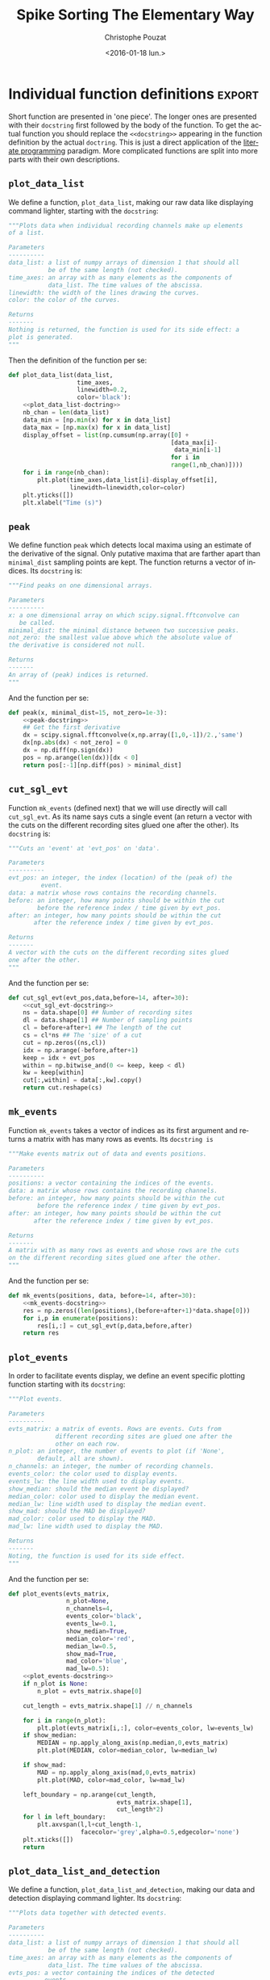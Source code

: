# -*- org-export-babel-evaluate: nil; ispell-local-dictionary: "american" -*-
#+OPTIONS: ':nil *:t -:t ::t <:t H:3 \n:nil ^:nil arch:headline
#+OPTIONS: author:t c:nil creator:nil d:(not "LOGBOOK") date:t e:t
#+OPTIONS: email:nil f:t inline:t num:t p:nil pri:nil prop:nil stat:t
#+OPTIONS: tags:t tasks:t tex:t timestamp:t title:t toc:t todo:t |:t
#+TITLE: Spike Sorting The Elementary Way
#+DATE: <2016-01-18 lun.>
#+AUTHOR: Christophe Pouzat
#+EMAIL: christophe.pouzat@parisdescartes.fr
#+LANGUAGE: en
#+SELECT_TAGS: export
#+EXCLUDE_TAGS: noexport
#+CREATOR: Emacs 24.5.1 (Org mode 8.3.3)
#+PROPERTY: header-args:python *Python* :session  :results pp
#+STYLE: <link rel="stylesheet" title="Standard" href="/worg/style/worg.css" type="text/css" />
#+STYLE: <link rel="alternate stylesheet" title="Zenburn" href="/worg/style/worg-zenburn.css" type="text/css" />
#+STYLE: <link rel="alternate stylesheet" title="Classic" href="/worg/style/worg-classic.css" type="text/css" />
#+STYLE: <link rel="stylesheet" href="http://orgmode.org/css/lightbox.css" type="text/css" media="screen" />
#+STYLE: <link rel="SHORTCUT ICON" href="/org-mode-unicorn.ico" type="image/x-icon" />
#+STYLE: <link rel="icon" href="/org-mode-unicorn.ico" type="image/ico" />


#+NAME: emacs-set-up
#+BEGIN_SRC emacs-lisp :results silent :exports none
(setq py-shell-name "~/anaconda3/bin/ipython")

(defun update-tag ()
  (interactive)
  (save-excursion
    (goto-char (point-min))
    (let ((count 1))
      (while (re-search-forward "\\tag{\\([0-9]+\\)}" nil t)
        (replace-match (format "%d" count) nil nil nil 1)
        (setq count (1+ count)))))
  )
#+END_SRC

* Put everything in one =Python= file 				   :noexport:
:PROPERTIES:
:header-args:python: :session *Python*
:END:

#+NAME: make-sure-dir-img/locust-sorting-python-is-here
#+BEGIN_SRC python :results silent :exports none
import os
if not 'figsSorting' in os.listdir("."):
    os.mkdir('figsSorting')

#+END_SRC

#+NAME: make-sure-dir-code-is-here
#+BEGIN_SRC python :results silent :exports none
if not 'code' in os.listdir("."):
    os.mkdir('code')

#+END_SRC

#+name: sorting_with_python
#+BEGIN_SRC python :noweb yes :tangle code/sorting_with_python.py :eval no-export
import numpy as np
import matplotlib.pyplot as plt
import scipy
plt.ion()

<<mad>>

<<plot_data_list>>

<<peak>>

<<cut_sgl_evt>>

<<mk_events>>

<<plot_events>>

<<plot_data_list_and_detection>>

<<mk_noise>>

<<mk_center_dictionary>>

<<mk_aligned_events>>

<<classify_and_align_evt>>

<<predict_data>>
#+END_SRC

* Individual function definitions 				     :export:
:PROPERTIES:
:header-args:python: :session *Python*
:END:

Short function are presented in 'one piece'. The longer ones are presented with their =docstring= first followed by the body of the function. To get the actual function you should replace the =<<docstring>>= appearing in the function definition by the actual =doctring=. This is just a direct application of the [[http://en.wikipedia.org/wiki/Literate_programming][literate programming]] paradigm. More complicated functions are split into more parts with their own descriptions.
 
** =plot_data_list=
We define a function, =plot_data_list=, making our raw data like displaying command lighter, starting with the =docstring=:

#+name: plot_data_list-doctring
#+BEGIN_SRC python :eval no-export :results silent
"""Plots data when individual recording channels make up elements
of a list.

Parameters
----------
data_list: a list of numpy arrays of dimension 1 that should all
           be of the same length (not checked).
time_axes: an array with as many elements as the components of
           data_list. The time values of the abscissa.
linewidth: the width of the lines drawing the curves.
color: the color of the curves.

Returns
-------
Nothing is returned, the function is used for its side effect: a
plot is generated. 
"""
#+END_SRC
Then the definition of the function per se:

#+name: plot_data_list
#+BEGIN_SRC python :eval no-export :results silent :noweb no-export
def plot_data_list(data_list,
                   time_axes,
                   linewidth=0.2,
                   color='black'):
    <<plot_data_list-doctring>>
    nb_chan = len(data_list)
    data_min = [np.min(x) for x in data_list]
    data_max = [np.max(x) for x in data_list]
    display_offset = list(np.cumsum(np.array([0] +
                                             [data_max[i]-
                                              data_min[i-1]
                                             for i in
                                             range(1,nb_chan)])))
    for i in range(nb_chan):
        plt.plot(time_axes,data_list[i]-display_offset[i],
                 linewidth=linewidth,color=color)
    plt.yticks([])
    plt.xlabel("Time (s)")

#+END_SRC



** =peak=
We define function =peak= which detects local maxima using an estimate of the derivative of the signal. Only putative maxima that are farther apart than =minimal_dist= sampling points are kept. The function returns a vector of indices. Its =docstring= is:

#+name: peak-docstring
#+BEGIN_SRC python :eval no-export :results silent 
"""Find peaks on one dimensional arrays.

Parameters
----------
x: a one dimensional array on which scipy.signal.fftconvolve can
   be called.
minimal_dist: the minimal distance between two successive peaks.
not_zero: the smallest value above which the absolute value of
the derivative is considered not null.

Returns
-------
An array of (peak) indices is returned.
"""
#+END_SRC
And the function per se:

#+name: peak
#+BEGIN_SRC python :eval no-export :results silent :noweb no-export
def peak(x, minimal_dist=15, not_zero=1e-3):
    <<peak-docstring>>
    ## Get the first derivative
    dx = scipy.signal.fftconvolve(x,np.array([1,0,-1])/2.,'same') 
    dx[np.abs(dx) < not_zero] = 0
    dx = np.diff(np.sign(dx))
    pos = np.arange(len(dx))[dx < 0]
    return pos[:-1][np.diff(pos) > minimal_dist]

#+END_SRC

** =cut_sgl_evt=

Function =mk_events= (defined next) that we will use directly will call  =cut_sgl_evt=. As its name says cuts a single event (an return a vector with the cuts on the different recording sites glued one after the other). Its =docstring= is:

#+NAME: cut_sgl_evt-docstring
#+BEGIN_SRC python :eval no-export :results silent 
"""Cuts an 'event' at 'evt_pos' on 'data'.
    
Parameters
----------
evt_pos: an integer, the index (location) of the (peak of) the
         event.
data: a matrix whose rows contains the recording channels.
before: an integer, how many points should be within the cut
        before the reference index / time given by evt_pos.
after: an integer, how many points should be within the cut
       after the reference index / time given by evt_pos.
    
Returns
-------
A vector with the cuts on the different recording sites glued
one after the other. 
"""
#+END_SRC
And the function per se:

#+name: cut_sgl_evt
#+BEGIN_SRC python :eval no-export :results silent :no-web no-export 
def cut_sgl_evt(evt_pos,data,before=14, after=30):
    <<cut_sgl_evt-docstring>>
    ns = data.shape[0] ## Number of recording sites
    dl = data.shape[1] ## Number of sampling points
    cl = before+after+1 ## The length of the cut
    cs = cl*ns ## The 'size' of a cut
    cut = np.zeros((ns,cl))
    idx = np.arange(-before,after+1)
    keep = idx + evt_pos
    within = np.bitwise_and(0 <= keep, keep < dl)
    kw = keep[within]
    cut[:,within] = data[:,kw].copy()
    return cut.reshape(cs) 
  
#+END_SRC

** =mk_events=
Function =mk_events= takes a vector of indices as its first argument and returns a matrix with has many rows as events. Its =docstring is=

#+NAME: mk_events-docstring
#+BEGIN_SRC python :eval no-export :results silent 
"""Make events matrix out of data and events positions.
    
Parameters
----------
positions: a vector containing the indices of the events.
data: a matrix whose rows contains the recording channels.
before: an integer, how many points should be within the cut
        before the reference index / time given by evt_pos.
after: an integer, how many points should be within the cut
       after the reference index / time given by evt_pos.
    
Returns
-------
A matrix with as many rows as events and whose rows are the cuts
on the different recording sites glued one after the other. 
"""
#+END_SRC
And the function per se:

#+name: mk_events
#+BEGIN_SRC python :eval no-export :results silent :noweb no-export
def mk_events(positions, data, before=14, after=30):
    <<mk_events-docstring>>
    res = np.zeros((len(positions),(before+after+1)*data.shape[0]))
    for i,p in enumerate(positions):
        res[i,:] = cut_sgl_evt(p,data,before,after)
    return res 

#+END_SRC

** =plot_events=
In order to facilitate events display, we define an event specific plotting function starting with its =docstring=:

#+name: plot_events-docstring
#+BEGIN_SRC python :eval no-export :results silent 
"""Plot events.
    
Parameters
----------
evts_matrix: a matrix of events. Rows are events. Cuts from
             different recording sites are glued one after the
             other on each row.
n_plot: an integer, the number of events to plot (if 'None',
        default, all are shown).
n_channels: an integer, the number of recording channels.
events_color: the color used to display events. 
events_lw: the line width used to display events. 
show_median: should the median event be displayed?
median_color: color used to display the median event.
median_lw: line width used to display the median event.
show_mad: should the MAD be displayed?
mad_color: color used to display the MAD.
mad_lw: line width used to display the MAD.

Returns
-------
Noting, the function is used for its side effect.
"""
#+END_SRC
And the function per se:

#+name: plot_events
#+BEGIN_SRC python :eval no-export :results silent :noweb no-export
def plot_events(evts_matrix, 
                n_plot=None,
                n_channels=4,
                events_color='black', 
                events_lw=0.1,
                show_median=True,
                median_color='red',
                median_lw=0.5,
                show_mad=True,
                mad_color='blue',
                mad_lw=0.5):
    <<plot_events-docstring>>
    if n_plot is None:
        n_plot = evts_matrix.shape[0]

    cut_length = evts_matrix.shape[1] // n_channels 
    
    for i in range(n_plot):
        plt.plot(evts_matrix[i,:], color=events_color, lw=events_lw)
    if show_median:
        MEDIAN = np.apply_along_axis(np.median,0,evts_matrix)
        plt.plot(MEDIAN, color=median_color, lw=median_lw)

    if show_mad:
        MAD = np.apply_along_axis(mad,0,evts_matrix)
        plt.plot(MAD, color=mad_color, lw=mad_lw)
    
    left_boundary = np.arange(cut_length,
                              evts_matrix.shape[1],
                              cut_length*2)
    for l in left_boundary:
        plt.axvspan(l,l+cut_length-1,
                    facecolor='grey',alpha=0.5,edgecolor='none')
    plt.xticks([])
    return

#+END_SRC

** =plot_data_list_and_detection=
We define a function, =plot_data_list_and_detection=, making our data and detection displaying command lighter. Its =docstring=:

#+name: plot_data_list_and_detection-docstring
#+BEGIN_SRC python :eval no-export :results silent
"""Plots data together with detected events.
    
Parameters
----------
data_list: a list of numpy arrays of dimension 1 that should all
           be of the same length (not checked).
time_axes: an array with as many elements as the components of
           data_list. The time values of the abscissa.
evts_pos: a vector containing the indices of the detected
          events.
linewidth: the width of the lines drawing the curves.
color: the color of the curves.

Returns
-------
Nothing is returned, the function is used for its side effect: a
plot is generated. 
"""
#+END_SRC
And the function:

#+name: plot_data_list_and_detection
#+BEGIN_SRC python :eval no-export :results silent :noweb no-export
def plot_data_list_and_detection(data_list,
                                 time_axes,
                                 evts_pos,
                                 linewidth=0.2,
                                 color='black'):                             
    <<plot_data_list_and_detection-docstring>>
    nb_chan = len(data_list)
    data_min = [np.min(x) for x in data_list]
    data_max = [np.max(x) for x in data_list]
    display_offset = list(np.cumsum(np.array([0] +
                                             [data_max[i]-
                                              data_min[i-1] for i in
                                             range(1,nb_chan)])))
    for i in range(nb_chan):
        plt.plot(time_axes,data_list[i]-display_offset[i],
                 linewidth=linewidth,color=color)
        plt.plot(time_axes[evts_pos],
                 data_list[i][evts_pos]-display_offset[i],'ro')
    plt.yticks([])
    plt.xlabel("Time (s)")

#+END_SRC

** =mk_noise=
Getting an estimate of the noise statistical properties is an essential ingredient to build respectable goodness of fit tests. In our approach "noise events" are essentially anything that is not an "event". I wrote essentially and not exactly since there is a little twist here which is the minimal distance we are willing to accept between the reference time of a noise event and the reference time of the last preceding and of the first following "event". We could think that keeping a cut length on each side would be enough. That would indeed be the case if /all/ events were starting from and returning to zero within a cut. But this is not the case with the cuts parameters we chose previously (that will become clear soon). You might wonder why we chose so short a cut length then. Simply to avoid having to deal with too many superposed events which are the really bothering events for anyone wanting to do proper sorting. 
To obtain our noise events we are going to use function =mk_noise= which takes the /same/ arguments as function =mk_events= plus two numbers: 
+ =safety_factor= a number by which the cut length is multiplied and which sets the minimal distance between the reference times discussed in the previous paragraph.
+ =size= the maximal number of noise events one wants to cut (the actual number obtained might be smaller depending on the data length, the cut length, the safety factor and the number of events).

We define now function =mk_noise= starting with its =docstring=:

#+name: mk_noise-docstring
#+BEGIN_SRC python :eval no-export :results silent
"""Constructs a noise sample.

Parameters
----------
positions: a vector containing the indices of the events.
data: a matrix whose rows contains the recording channels.
before: an integer, how many points should be within the cut
        before the reference index / time given by evt_pos.
after: an integer, how many points should be within the cut
       after the reference index / time given by evt_pos.
safety_factor: a number by which the cut length is multiplied
               and which sets the minimal distance between the 
               reference times discussed in the previous
               paragraph.
size: the maximal number of noise events one wants to cut (the
      actual number obtained might be smaller depending on the
      data length, the cut length, the safety factor and the
      number of events).
    
Returns
-------
A matrix with as many rows as noise events and whose rows are
the cuts on the different recording sites glued one after the
other. 
"""
#+END_SRC
And the function:

#+name: mk_noise
#+BEGIN_SRC python :eval no-export :results silent :noweb no-export
def mk_noise(positions, data, before=14, after=30, safety_factor=2, size=2000):
    <<mk_noise-docstring>>
    sl = before+after+1 ## cut length
    ns = data.shape[0] ## number of recording sites
    i1 = np.diff(positions) ## inter-event intervals
    minimal_length = round(sl*safety_factor)
    ## Get next the number of noise sweeps that can be
    ## cut between each detected event with a safety factor
    nb_i = (i1-minimal_length)//sl
    ## Get the number of noise sweeps that are going to be cut
    nb_possible = min(size,sum(nb_i[nb_i>0]))
    res = np.zeros((nb_possible,sl*data.shape[0]))
    ## Create next a list containing the indices of the inter event
    ## intervals that are long enough
    idx_l = [i for i in range(len(i1)) if nb_i[i] > 0]
    ## Make next an index running over the inter event intervals
    ## from which at least one noise cut can be made
    interval_idx = 0
    ## noise_positions = np.zeros(nb_possible,dtype=numpy.int)
    n_idx = 0
    while n_idx < nb_possible:
        within_idx = 0 ## an index of the noise cut with a long enough
                       ## interval
        i_pos = positions[idx_l[interval_idx]] + minimal_length
        ## Variable defined next contains the number of noise cuts
        ## that can be made from the "currently" considered long-enough
        ## inter event interval
        n_at_interval_idx = nb_i[idx_l[interval_idx]]
        while within_idx < n_at_interval_idx and n_idx < nb_possible:
            res[n_idx,:]= cut_sgl_evt(int(i_pos),data,before,after)
            ## noise_positions[n_idx] = i_pos
            n_idx += 1
            i_pos += sl
            within_idx += 1
        interval_idx += 1
    ## return (res,noise_positions)
    return res

#+END_SRC

** =mad=
We define the =mad= function in one piece since it is very short:

#+name: mad
#+BEGIN_SRC python :eval no-export :results silent
def mad(x):
    """Returns the Median Absolute Deviation of its argument.
    """
    return np.median(np.absolute(x - np.median(x)))*1.4826

#+END_SRC

** =mk_aligned_events=
*** The jitter: A worked out example
Function =mk_aligned_events= is somehow the "heavy part" of this document. Its job is to align events on their templates while taking care of two jitter sources: the sampling and the noise one. Rather than getting into a theoretical discussion, we illustrate the problem with one of the events detected on our data set. Cluster 1 is the cluster exhibiting the largest [[http://en.wikipedia.org/wiki/Jitter][sampling jitter]] effects, since it has the largest time derivative, in absolute value, of its median event . This is clearly seen when we superpose the 50th event from this cluster with the median event (remember that we start numbering at 0). So we get first our estimate for center or template of cluster 1:

#+NAME: c1_median
#+BEGIN_SRC python :session *Python* :results silent
c1_median = apply(np.median,0,evtsE[goodEvts,:][np.array(c10b)==1,:])
#+END_SRC
And we do the plot (Fig. \ref{fig:JitterIllustrationCluster1Event50}):

#+BEGIN_SRC python :session *Python* :results silent
plt.plot(c1_median,color='red')
plt.plot(evtsE[goodEvts,:][np.array(c10b)==1,:][50,:],color='black')
#+END_SRC

#+BEGIN_SRC python :session *Python*  :exports results :results file
plt.savefig('img/locust-sorting-python/JitterIllustrationCluster1Event50.png')
plt.close()
'img/locust-sorting-python/JitterIllustrationCluster1Event50.png'
#+END_SRC

#+CAPTION: The median event of cluster 1 (red) together with event 50 of the same cluster (black).
#+NAME: fig:JitterIllustrationCluster1Event50
#+ATTR_LaTeX: :width 0.8\textwidth
#+RESULTS:
[[file:img/locust-sorting-python/JitterIllustrationCluster1Event50.png]]

A Taylor expansion shows that if we write /g(t)/ the observed 50th event, δ the sampling jitter and /f(t)/ the actual waveform of the event then:
\begin{equation}
g(t) = f(t+δ) + ε(t) \approx f(t) + δ \, f'(t) + δ^2/2 \, f''(t) + ε(t) \, ;
\end{equation}
where ε is a Gaussian process and where $f'$ and $f''$ stand for the first and second time derivatives of $f$. Therefore, if we can get estimates of $f'$ and $f''$ we should be able to estimate δ by linear regression (if we neglect the $δ^2$ term as well as the potentially non null correlation in ε) or by non linear regression (if we keep the latter). We start by getting the derivatives estimates:

#+NAME: c1D_median-and-c1DD_median
#+BEGIN_SRC python :session *Python* :results silent 
dataD = apply(lambda x: fftconvolve(x,np.array([1,0,-1])/2.,'same'),
              1, data)
evtsED = swp.mk_events(sp0E,dataD,14,30)
dataDD = apply(lambda x: fftconvolve(x,np.array([1,0,-1])/2.,'same'),
               1, dataD)
evtsEDD = swp.mk_events(sp0E,dataDD,14,30)
c1D_median = apply(np.median,0,
                   evtsED[goodEvts,:][np.array(c10b)==1,:])
c1DD_median = apply(np.median,0,
                    evtsEDD[goodEvts,:][np.array(c10b)==1,:])
#+END_SRC
We then get something like Fig. \ref{fig:JitterIllustrationCluster1Event50b}:

#+BEGIN_SRC python :session *Python*  :results silent
plt.plot(evtsE[goodEvts,:][np.array(c10b)==1,:][50,:]-\
         c1_median,color='red',lw=2)
plt.plot(1.5*c1D_median,color='blue',lw=2)
plt.plot(1.5*c1D_median+1.5**2/2*c1DD_median,color='black',lw=2)
#+END_SRC

#+BEGIN_SRC python :session *Python*  :exports results :results file
plt.savefig('img/locust-sorting-python/JitterIllustrationCluster1Event50b.png')
plt.close()
'img/locust-sorting-python/JitterIllustrationCluster1Event50b.png'
#+END_SRC

#+CAPTION: The median event of cluster 1 subtracted from event 50 of the same cluster (red); 1.5 times the first derivative of the median event (blue)—corresponding to δ=1.5—; 1.5 times the first derivative + 1.5^2/2 times the second (black)—corresponding again to δ=1.5—.
#+NAME: fig:JitterIllustrationCluster1Event50b
#+ATTR_LaTeX: :width 0.8\textwidth
#+RESULTS:
[[file:img/locust-sorting-python/JitterIllustrationCluster1Event50b.png]]

If we neglect the $δ^2$ term we quickly arrive at:
\begin{equation}
\hat{δ} = \frac{\mathbf{f'} \cdot (\mathbf{g} -\mathbf{f})}{\| \mathbf{f'} \|^2} \, ;
\end{equation} 
where the 'vectorial' notation like $\mathbf{a} \cdot \mathbf{b}$ stands here for: 
\[
\sum_{i=0}^{179} a_i b_i \, .
\]

For the 50th event of the cluster we get:

#+NAME: delta_hat
#+BEGIN_SRC python :session *Python*  :results pp :exports both
delta_hat = np.dot(c1D_median,
                   evtsE[goodEvts,:][np.array(c10b)==1,:][50,:]-\
                   c1_median)/np.dot(c1D_median,c1D_median)
delta_hat
#+END_SRC

#+RESULTS: delta_hat
: 1.4917182304326999

We can use this estimated value of =delta_hat= as an initial guess for a procedure refining the estimate using also the $δ^2$ term. The obvious quantity we should try to minimize is the residual sum of square, =RSS= defined by:
\[
\mathrm{RSS}(δ) = \| \mathbf{g} - \mathbf{f} - δ \, \mathbf{f'} - δ^2/2 \, \mathbf{f''} \|^2 \; .
\]
We can define a function returning the =RSS= for a given value of δ as well as an event =evt= a cluster center (median event of the cluster) =center= and its first two derivatives, =centerD= and =centerDD=:

#+NAME: rss_fct
#+BEGIN_SRC python :session *Python* :results silent
def rss_fct(delta,evt,center,centerD,centerDD):
    return np.sum((evt - center - delta*centerD - delta**2/2*centerDD)**2)

#+END_SRC  
To create quickly a graph of the =RSS= as a function of δ for the specific case we are dealing with now (51st element of cluster 1) we create a vectorized or /universal/ function version of the =rss_for_alignment= we just defined:

#+NAME: urss_fct
#+BEGIN_SRC python :session *Python* :results silent 
urss_fct = np.frompyfunc(lambda x:
                         rss_fct(x,
                                 evtsE[goodEvts,:]\
                                 [np.array(c10b)==1,:][50,:],
                                 c1_median,c1D_median,c1DD_median),1,1)

#+END_SRC  
We then get the Fig. \ref{fig:JitterIllustrationCluster1Event50c} with:

#+BEGIN_SRC python :session *Python* :results silent
plt.subplot(1,2,1)
dd = np.arange(-5,5,0.05)
plt.plot(dd,urss_fct(dd),color='black',lw=2)
plt.subplot(1,2,2)
dd_fine = np.linspace(delta_hat-0.5,delta_hat+0.5,501)
plt.plot(dd_fine,urss_fct(dd_fine),color='black',lw=2)
plt.axvline(x=delta_hat,color='red')
#+END_SRC

#+BEGIN_SRC python :session *Python*  :exports results :results file
plt.savefig('img/locust-sorting-python/JitterIllustrationCluster1Event50c.png')
plt.close()
'img/locust-sorting-python/JitterIllustrationCluster1Event50c.png'
#+END_SRC

#+CAPTION: The =RSS= as a function of δ for event 50 of cluster 1. Left, $δ \in [-5,5]$; right, $δ \in [\hat{δ}-0.5,\hat{δ}+0.5]$ and the red vertical line shows $\hat{δ}$. 
#+NAME: fig:JitterIllustrationCluster1Event50c
#+ATTR_LaTeX: :width 0.8\textwidth
#+RESULTS:
[[file:img/locust-sorting-python/JitterIllustrationCluster1Event50c.png]]

The left panel of the above figure shows that our initial guess for $\hat{δ}$ is not bad but still approximately 0.2 units away from the actual minimum. The classical way to refine our δ estimate—in 'nice situations' where the function we are trying to minimize is locally convex—is to use the [[http://en.wikipedia.org/wiki/Newton%27s_method][Newton-Raphson algorithm]] which consists in approximating locally the 'target function' (here our =RSS= function) by a parabola having locally the same first and second derivatives, before jumping to the minimum of this approximating parabola. If we develop our previous expression of $\mathrm{RSS}(δ)$ we get:
\[
\mathrm{RSS}(δ) = \| \mathbf{h} \|^2 - 2\, δ \, \mathbf{h} \cdot \mathbf{f'} + δ^2 \, \left( \|\mathbf{f'}\|^2 -  \mathbf{h} \cdot \mathbf{f''}\right) + δ^3 \, \mathbf{f'} \cdot \mathbf{f''} + \frac{δ^4}{4} \|\mathbf{f''}\|^2 \, ;
\]
where $\mathbf{h}$ stands for $\mathbf{g} - \mathbf{f}$. By differentiation with respect to δ we get:
\[
\mathrm{RSS}'(δ) = - 2\, \mathbf{h} \cdot \mathbf{f'} + 2 \, δ \, \left( \|\mathbf{f'}\|^2 -  \mathbf{h} \cdot \mathbf{f''}\right) + 3 \, δ^2 \, \mathbf{f'} \cdot \mathbf{f''} + δ^3 \|\mathbf{f''}\|^2 \, .
\]
And a second differentiation leads to:
\[
\mathrm{RSS}''(δ) = 2 \, \left( \|\mathbf{f'}\|^2 -  \mathbf{h} \cdot \mathbf{f''}\right) + 6 \, δ \, \mathbf{f'} \cdot \mathbf{f''} + 3 \, δ^2 \|\mathbf{f''}\|^2 \, .
\]
The equation of the approximating parabola at $δ^{(k)}$ is then:
\[
\mathrm{RSS}(δ^{(k)} + η) \approx \mathrm{RSS}(δ^{(k)}) + η \, \mathrm{RSS}'(δ^{(k)}) + \frac{η^2}{2} \, \mathrm{RSS}''(δ^{(k)})\; ,
\]
and its minimum—if $\mathrm{RSS}''(δ)$ > 0—is located at:
\[
δ^{(k+1)} = δ^{(k)} - \frac{\mathrm{RSS}'(δ^{(k)})}{\mathrm{RSS}''(δ^{(k)})} \; .
\]
Defining functions returning the required derivatives:

#+NAME: rssD_fct-and-rssDD_fct
#+BEGIN_SRC python :session *Python*  :results silent
def rssD_fct(delta,evt,center,centerD,centerDD):
    h = evt - center
    return -2*np.dot(h,centerD) + \
      2*delta*(np.dot(centerD,centerD) - np.dot(h,centerDD)) + \
      3*delta**2*np.dot(centerD,centerDD) + \
      delta**3*np.dot(centerDD,centerDD)

def rssDD_fct(delta,evt,center,centerD,centerDD):
    h = evt - center
    return 2*(np.dot(centerD,centerD) - np.dot(h,centerDD)) + \
      6*delta*np.dot(centerD,centerDD) + \
      3*delta**2*np.dot(centerDD,centerDD)

#+END_SRC
we can get a graphical representation (Fig. \ref{fig:JitterIllustrationCluster1Event50d}) of a single step of the Newton-Raphson algorithm:

#+NAME: delta_1 
#+BEGIN_SRC python :session *Python* :results silent
rss_at_delta0 = rss_fct(delta_hat,
                        evtsE[goodEvts,:][np.array(c10b)==1,:][50,:],
                        c1_median,c1D_median,c1DD_median)
rssD_at_delta0 = rssD_fct(delta_hat,
                          evtsE[goodEvts,:][np.array(c10b)==1,:][50,:],
                          c1_median,c1D_median,c1DD_median)
rssDD_at_delta0 = rssDD_fct(delta_hat,
                            evtsE[goodEvts,:][np.array(c10b)==1,:]\
                            [50,:],c1_median,c1D_median,c1DD_median)
delta_1 = delta_hat - rssD_at_delta0/rssDD_at_delta0
#+END_SRC

#+BEGIN_SRC python :session *Python* :results silent
plt.plot(dd_fine,urss_fct(dd_fine),color='black',lw=2)
plt.axvline(x=delta_hat,color='red')
plt.plot(dd_fine,
         rss_at_delta0 + (dd_fine-delta_hat)*rssD_at_delta0 + \
         (dd_fine-delta_hat)**2/2*rssDD_at_delta0,color='blue',lw=2)
plt.axvline(x=delta_1,color='grey')
#+END_SRC
#+BEGIN_SRC python :session *Python*  :exports results :results file
plt.savefig('img/locust-sorting-python/JitterIllustrationCluster1Event50d.png')
plt.close()
'img/locust-sorting-python/JitterIllustrationCluster1Event50d.png'
#+END_SRC

#+CAPTION: The =RSS= as a function of δ for event 50 of cluster 1  (black), the red vertical line shows $\hat{δ}$. In blue, the approximating parabola at $\hat{δ}$. The grey vertical line shows the minimum of the approximating parabola.
#+NAME: fig:JitterIllustrationCluster1Event50d
#+ATTR_LaTeX: :width 0.8\textwidth
#+RESULTS:
[[file:img/locust-sorting-python/JitterIllustrationCluster1Event50d.png]]

Subtracting the second order in δ approximation of f(t+δ) from the observed 50th event of cluster 1 we get Fig. \ref{fig:JitterIllustrationCluster1Event50e}:

#+BEGIN_SRC python :session *Python* :results silent
plt.plot(evtsE[goodEvts,:][np.array(c10b)==1,:][50,:]-\
         c1_median-delta_1*c1D_median-delta_1**2/2*c1DD_median,
         color='red',lw=2)
plt.plot(evtsE[goodEvts,:][np.array(c10b)==1,:][50,:],
         color='black',lw=2)
plt.plot(c1_median+delta_1*c1D_median+delta_1**2/2*c1DD_median,
         color='blue',lw=1)
#+END_SRC 
#+BEGIN_SRC python :session *Python*  :exports results :results file
plt.savefig('img/locust-sorting-python/JitterIllustrationCluster1Event50e.png')
plt.close()
'img/locust-sorting-python/JitterIllustrationCluster1Event50e.png'
#+END_SRC

#+CAPTION: Event 50 of cluster 1 (black), second order approximation of f(t+δ) (blue) and residual (red) for δ—obtained by a succession of a linear regression (order 1) and a single Newton-Raphson step—equal to: src_python[:session *Python*  :results pp]{delta_1} =1.3748048144324905=.
#+NAME: fig:JitterIllustrationCluster1Event50e
#+ATTR_LaTeX: :width 0.8\textwidth
#+RESULTS:
[[file:img/locust-sorting-python/JitterIllustrationCluster1Event50e.png]]

*** Function definition

We start with the chunk importing the required functions from the different modules (=<<mk_aligned_events-import-functions>>=):

#+NAME: mk_aligned_events-import-functions
#+BEGIN_SRC python :eval no-export
from scipy.signal import fftconvolve
from numpy import apply_along_axis as apply
from scipy.spatial.distance import squareform
#+END_SRC
We then get the first and second derivatives of the data:

#+NAME: mk_aligned_events-dataD-and-dataDD
#+BEGIN_SRC python :eval no-export
dataD = apply(lambda x: fftconvolve(x,np.array([1,0,-1])/2., 'same'),
              1, data)
dataDD = apply(lambda x: fftconvolve(x,np.array([1,0,-1])/2.,'same'),
               1, dataD)
    
#+END_SRC
Events are cut from the different data 'versions', derivatives of order 0, 1 and 2 (=<<mk_aligned_events-get-events>>=):

#+NAME: mk_aligned_events-get-events
#+BEGIN_SRC python :eval no-export
evts = mk_events(positions, data, before, after)
evtsD = mk_events(positions, dataD, before, after)
evtsDD = mk_events(positions, dataDD, before, after)    
#+END_SRC
A center or template is obtained by taking the pointwise median of the events we just got on the three versions of the data (=<<mk_aligned_events-get-centers>>=):

#+NAME: mk_aligned_events-get-centers
#+BEGIN_SRC python :eval no-export
center = apply(np.median,0,evts)
centerD = apply(np.median,0,evtsD)
centerD_norm2 = np.dot(centerD,centerD)
centerDD = apply(np.median,0,evtsDD)
centerDD_norm2 = np.dot(centerDD,centerDD)
centerD_dot_centerDD = np.dot(centerD,centerDD)
#+END_SRC
Given an event, make a first order jitter estimation and compute the norm of the initial residual, =h_order0_norm2=, and of its first order jitter corrected version, =h_order1_norm2= (=<<mk_aligned_events-do-job-on-single-event-order1>>=):

#+NAME: mk_aligned_events-do-job-on-single-event-order1
#+BEGIN_SRC python :eval no-export
h = evt - center
h_order0_norm2 = sum(h**2)
h_dot_centerD = np.dot(h,centerD)
jitter0 = h_dot_centerD/centerD_norm2
h_order1_norm2 = sum((h-jitter0*centerD)**2)
#+END_SRC
If the residual's norm decrease upon first order jitter correction, try a second order one. At the end compare the norm of the second order jitter corrected residual (=h_order2_norm2=) with the one of the first order (=h_order1_norm2=). If the former is larger or equal than the latter, set the estimated jitter to its first order value (=<<mk_aligned_events-do-job-on-single-event-order2>>=): 

#+NAME: mk_aligned_events-do-job-on-single-event-order2
#+BEGIN_SRC python :eval no-export
h_dot_centerDD = np.dot(h,centerDD)
first = -2*h_dot_centerD + \
  2*jitter0*(centerD_norm2 - h_dot_centerDD) + \
  3*jitter0**2*centerD_dot_centerDD + \
  jitter0**3*centerDD_norm2
second = 2*(centerD_norm2 - h_dot_centerDD) + \
  6*jitter0*centerD_dot_centerDD + \
  3*jitter0**2*centerDD_norm2
jitter1 = jitter0 - first/second
h_order2_norm2 = sum((h-jitter1*centerD- \
                      jitter1**2/2*centerDD)**2)
if h_order1_norm2 <= h_order2_norm2:
    jitter1 = jitter0
#+END_SRC
And now the function's =docstring= (=<<mk_aligned_events-docstring>>=):

#+NAME: mk_aligned_events-docstring
#+BEGIN_SRC python :eval no-export
"""Align events on the central event using first or second order
Taylor expansion.

Parameters
----------
positions: a vector of indices with the positions of the
           detected events. 
data: a matrix whose rows contains the recording channels.
before: an integer, how many points should be within the cut
        before the reference index / time given by positions.
after: an integer, how many points should be within the cut
       after the reference index / time given by positions.
   
Returns
-------
A tuple whose elements are:
  A matrix with as many rows as events and whose rows are the
  cuts on the different recording sites glued one after the
  other. These events have been jitter corrected using the
  second order Taylor expansion.
  A vector of events positions where "actual" positions have
  been rounded to the nearest index.
  A vector of jitter values.
  
Details
------- 
(1) The data first and second derivatives are estimated first.
(2) Events are cut next on each of the three versions of the data.
(3) The global median event for each of the three versions are
obtained.
(4) Each event is then aligned on the median using a first order
Taylor expansion.
(5) If this alignment decreases the squared norm of the event
(6) an improvement is looked for using a second order expansion.
If this second order expansion still decreases the squared norm
and if the estimated jitter is larger than 1, the whole procedure
is repeated after cutting a new the event based on a better peak
position (7). 
"""
#+END_SRC
To end up with the function itself:

#+name: mk_aligned_events
#+BEGIN_SRC python :eval no-export :results silent :noweb no-export
def mk_aligned_events(positions, data, before=14, after=30):
    <<mk_aligned_events-docstring>>
    <<mk_aligned_events-import-functions>>
    n_evts = len(positions)
    new_positions = positions.copy()
    jitters = np.zeros(n_evts)
    # Details (1)
    <<mk_aligned_events-dataD-and-dataDD>>
    # Details (2)
    <<mk_aligned_events-get-events>>
    # Details (3)
    <<mk_aligned_events-get-centers>>
    # Details (4)
    for evt_idx in range(n_evts):
        # Details (5)
        evt = evts[evt_idx,:]
        evt_pos = positions[evt_idx]
        <<mk_aligned_events-do-job-on-single-event-order1>>
        if h_order0_norm2 > h_order1_norm2:
            # Details (6)
            <<mk_aligned_events-do-job-on-single-event-order2>>
        else:
            jitter1 = 0
        if abs(round(jitter1)) > 0:
            # Details (7)
            evt_pos -= int(round(jitter1))
            evt = cut_sgl_evt(evt_pos,data=data,
                              before=before, after=after)
            <<mk_aligned_events-do-job-on-single-event-order1>>		      
            if h_order0_norm2 > h_order1_norm2:
                <<mk_aligned_events-do-job-on-single-event-order2>>
            else:
                jitter1 = 0
        if sum(evt**2) > sum((h-jitter1*centerD-
                              jitter1**2/2*centerDD)**2):
            evts[evt_idx,:] = evt-jitter1*centerD- \
                jitter1**2/2*centerDD
        new_positions[evt_idx] = evt_pos 
        jitters[evt_idx] = jitter1
    return (evts, new_positions,jitters)

#+END_SRC


** =mk_center_dictionary= :export:
We define function =mk_center_dictionary= starting with its =docstring=:

#+NAME: mk_center_dictionary-docstring
#+BEGIN_SRC python :eval no-export
""" Computes clusters 'centers' or templates and associated data.

Clusters' centers should be built such that they can be used for 
subtraction, this implies that we should make them long enough, on
both side of the peak, to see them go back to baseline. Formal
parameters before and after bellow should therefore be set to
larger values than the ones used for clustering. 

Parameters
----------
positions : a vector of spike times, that should all come from the
            same cluster and correspond to reasonably 'clean'
            events.
data : a data matrix.
before : the number of sampling point to keep before the peak.
after : the number of sampling point to keep after the peak.

Returns
-------
A dictionary with the following components:
  center: the estimate of the center (obtained from the median).
  centerD: the estimate of the center's derivative (obtained from
           the median of events cut on the derivative of data).
  centerDD: the estimate of the center's second derivative
            (obtained from the median of events cut on the second
            derivative of data).
  centerD_norm2: the squared norm of the center's derivative.
  centerDD_norm2: the squared norm of the center's second
                  derivative.
  centerD_dot_centerDD: the scalar product of the center's first
                        and second derivatives.
  center_idx: an array of indices generated by
              np.arange(-before,after+1).
 """
#+END_SRC
The function starts by evaluating the first two derivatives of the data (=<<get-derivatives>>=):

#+NAME: mk_center_dictionary-get-derivatives
#+BEGIN_SRC python :eval never
from scipy.signal import fftconvolve
from numpy import apply_along_axis as apply
dataD = apply(lambda x:
              fftconvolve(x,np.array([1,0,-1])/2.,'same'),
              1, data)
dataDD = apply(lambda x:
               fftconvolve(x,np.array([1,0,-1])/2.,'same'),
               1, dataD)
    
#+END_SRC
The function is defined next:

#+name: mk_center_dictionary
#+BEGIN_SRC python :eval no-export :results silent :noweb no-export
def mk_center_dictionary(positions, data, before=49, after=80):
    <<mk_center_dictionary-docstring>>
    <<mk_center_dictionary-get-derivatives>>
    evts = mk_events(positions, data, before, after)
    evtsD = mk_events(positions, dataD, before, after)
    evtsDD = mk_events(positions, dataDD, before, after)
    evts_median = apply(np.median,0,evts)
    evtsD_median = apply(np.median,0,evtsD)
    evtsDD_median = apply(np.median,0,evtsDD)
    return {"center" : evts_median, 
            "centerD" : evtsD_median, 
            "centerDD" : evtsDD_median, 
            "centerD_norm2" : np.dot(evtsD_median,evtsD_median),
            "centerDD_norm2" : np.dot(evtsDD_median,evtsDD_median),
            "centerD_dot_centerDD" : np.dot(evtsD_median,
                                            evtsDD_median), 
            "center_idx" : np.arange(-before,after+1)}

#+END_SRC

** =classify_and_align_evt=
We now define with the following =docstring= (=<<classify_and_align_evt-docstring>>=):

#+NAME: classify_and_align_evt-docstring
#+BEGIN_SRC python :eval no-export
"""Compares a single event to a dictionary of centers and returns
the name of the closest center if it is close enough or '?', the
corrected peak position and the remaining jitter.

Parameters
----------
evt_pos : a sampling point at which an event was detected.
data : a data matrix.
centers : a centers' dictionary returned by mk_center_dictionary.
before : the number of sampling point to consider before the peak.
after : the number of sampling point to consider after the peak.

Returns
-------
A list with the following components:
  The name of the closest center if it was close enough or '?'.
  The nearest sampling point to the events peak.
  The jitter: difference between the estimated actual peak
  position and the nearest sampling point.
"""
#+END_SRC
The first chunk of the function takes a dictionary of centers, =centers=, generated by =mk_center_dictionary=, defines two variables, =cluster_names= and =n_sites=, and builds a matrix of centers, =centersM=:

#+NAME: classify_and_align_evt-centersM
#+BEGIN_SRC python :eval no-export
cluster_names = np.sort(list(centers))
n_sites = data.shape[0]
centersM = np.array([centers[c_name]["center"]\
                     [np.tile((-before <= centers[c_name]\
                               ["center_idx"]).\
                               __and__(centers[c_name]["center_idx"] \
                                       <= after), n_sites)]
                                       for c_name in cluster_names])
#+END_SRC
Extract the event, =evt=, to classify and subtract each center from it, =delta=, to find the closest one, =cluster_idx=, using the Euclidean squared norm (=<<cluster_idx>>=):

#+NAME: classify_and_align_evt-cluster_idx
#+BEGIN_SRC python :eval no-export
evt = cut_sgl_evt(evt_pos,data=data,before=before, after=after)
delta = -(centersM - evt)
cluster_idx = np.argmin(np.sum(delta**2,axis=1))    
#+END_SRC
Get the name of the selected cluster, =good_cluster_name=, and its 'time indices', =good_cluster_idx=. Then, extract the first two derivatives of the center, =centerD= and =centerDD=, their squared norms, =centerD_norm2= and =centerDD_norm2=, and their dot product, =centerD_dot_centerDD= (=<<get-centers>>=):

#+NAME: classify_and_align_evt-get-centers
#+BEGIN_SRC python :eval no-export
good_cluster_name = cluster_names[cluster_idx]
good_cluster_idx = np.tile((-before <= centers[good_cluster_name]\
                            ["center_idx"]).\
                            __and__(centers[good_cluster_name]\
                                    ["center_idx"] <= after),
                                    n_sites)
centerD = centers[good_cluster_name]["centerD"][good_cluster_idx]
centerD_norm2 = np.dot(centerD,centerD)
centerDD = centers[good_cluster_name]["centerDD"][good_cluster_idx]
centerDD_norm2 = np.dot(centerDD,centerDD)
centerD_dot_centerDD = np.dot(centerD,centerDD)
#+END_SRC
Do a first order jitter correction where =h= contains the difference between the event and the center. Obtain the estimated jitter, =jitter0= and the squared norm of the first order corrected residual, =h_order1_norm2= (=<<jitter-order-1>>=): 

#+NAME: classify_and_align_evt-jitter-order-1
#+BEGIN_SRC python :eval no-export
h_order0_norm2 = sum(h**2)
h_dot_centerD = np.dot(h,centerD)
jitter0 = h_dot_centerD/centerD_norm2
h_order1_norm2 = sum((h-jitter0*centerD)**2)     
#+END_SRC
Do a second order jitter correction. Obtain the estimated jitter, =jitter1= and the squared norm of the second order corrected residual, =h_order2_norm2= (=<<jitter-order-2>>=):  

#+NAME: classify_and_align_evt-jitter-order-2
#+BEGIN_SRC python :eval no-export
h_dot_centerDD = np.dot(h,centerDD)
first = -2*h_dot_centerD + \
  2*jitter0*(centerD_norm2 - h_dot_centerDD) + \
  3*jitter0**2*centerD_dot_centerDD + \
  jitter0**3*centerDD_norm2
second = 2*(centerD_norm2 - h_dot_centerDD) + \
  6*jitter0*centerD_dot_centerDD + \
  3*jitter0**2*centerDD_norm2
jitter1 = jitter0 - first/second
h_order2_norm2 = sum((h-jitter1*centerD-jitter1**2/2*centerDD)**2)
#+END_SRC
Now define the function:

#+NAME: classify_and_align_evt
#+BEGIN_SRC python :eval no-export :results silent :noweb no-export
def classify_and_align_evt(evt_pos, data, centers,
                           before=14, after=30):
    <<classify_and_align_evt-docstring>>
    <<classify_and_align_evt-centersM>>
    <<classify_and_align_evt-cluster_idx>>
    <<classify_and_align_evt-get-centers>>
    h = delta[cluster_idx,:]
    <<classify_and_align_evt-jitter-order-1>>
    if h_order0_norm2 > h_order1_norm2:
        <<classify_and_align_evt-jitter-order-2>>
        if h_order1_norm2 <= h_order2_norm2:
            jitter1 = jitter0
    else:
        jitter1 = 0
    if abs(round(jitter1)) > 0:
        evt_pos -= int(round(jitter1))
        evt = cut_sgl_evt(evt_pos,data=data,
                          before=before, after=after)
        h = evt - centers[good_cluster_name]["center"]\
          [good_cluster_idx]
        <<classify_and_align_evt-jitter-order-1>>  
        if h_order0_norm2 > h_order1_norm2:
            <<classify_and_align_evt-jitter-order-2>>
            if h_order1_norm2 <= h_order2_norm2:
                jitter1 = jitter0
        else:
            jitter1 = 0
    if sum(evt**2) > sum((h-jitter1*centerD-jitter1**2/2*centerDD)**2):
        return [cluster_names[cluster_idx], evt_pos, jitter1]
    else:
        return ['?',evt_pos, jitter1]

#+END_SRC

** =predict_data=
We define function =predict_data= that creates an ideal data trace given events' positions, events' origins and a clusters' catalog. We start with the =docstring=:

#+NAME: predict_data-docstring
#+BEGIN_SRC python :eval no-export
"""Predicts ideal data given a list of centers' names, positions,
jitters and a dictionary of centers.

Parameters
----------
class_pos_jitter_list : a list of lists returned by
                        classify_and_align_evt.
centers_dictionary : a centers' dictionary returned by
                     mk_center_dictionary.
nb_channels : the number of recording channels.
data_length : the number of sampling points.

Returns
-------
A matrix of ideal (noise free) data with nb_channels rows and
data_length columns.
"""
#+END_SRC
And the function:

#+NAME: predict_data
#+BEGIN_SRC python :eval no-export :results silent :noweb no-export
def predict_data(class_pos_jitter_list,
                 centers_dictionary,
                 nb_channels=4,
                 data_length=300000):
    <<predict_data-docstring>>
    ## Create next a matrix that will contain the results
    res = np.zeros((nb_channels,data_length))
    ## Go through every list element
    for class_pos_jitter in class_pos_jitter_list:
        cluster_name = class_pos_jitter[0]
        if cluster_name != '?':
            center = centers_dictionary[cluster_name]["center"]
            centerD = centers_dictionary[cluster_name]["centerD"]
            centerDD = centers_dictionary[cluster_name]["centerDD"]
            jitter = class_pos_jitter[2]
            pred = center + jitter*centerD + jitter**2/2*centerDD
            pred = pred.reshape((nb_channels,len(center)//nb_channels))
            idx = centers_dictionary[cluster_name]["center_idx"] + \
              class_pos_jitter[1]
            ## Make sure that the event is not too close to the
            ## boundaries
            within = np.bitwise_and(0 <= idx, idx < data_length)
            kw = idx[within]
            res[:,kw] += pred[:,within]
    return res

#+END_SRC

